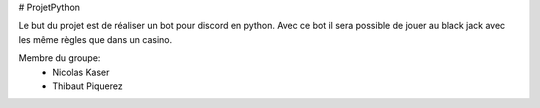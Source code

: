 ﻿# ProjetPython

Le but du projet est de réaliser un bot pour discord en python. Avec ce bot il sera possible de jouer au black jack avec les même règles que dans un casino.

Membre du groupe:
	- Nicolas Kaser
	- Thibaut Piquerez